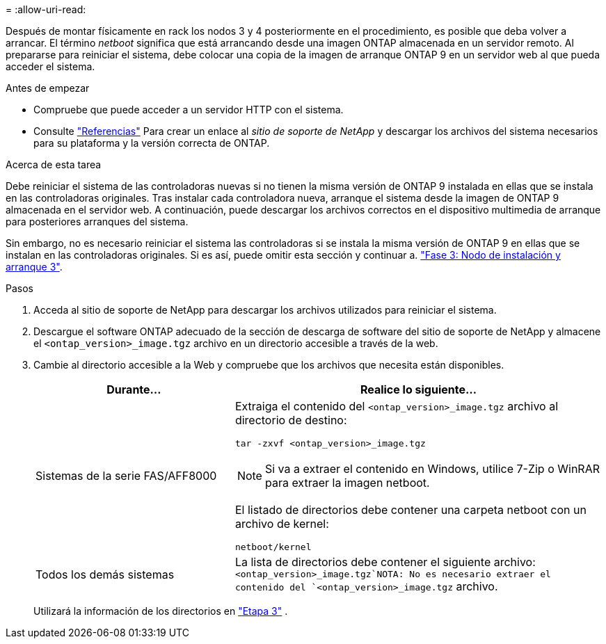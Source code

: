 = 
:allow-uri-read: 


Después de montar físicamente en rack los nodos 3 y 4 posteriormente en el procedimiento, es posible que deba volver a arrancar. El término _netboot_ significa que está arrancando desde una imagen ONTAP almacenada en un servidor remoto. Al prepararse para reiniciar el sistema, debe colocar una copia de la imagen de arranque ONTAP 9 en un servidor web al que pueda acceder el sistema.

.Antes de empezar
* Compruebe que puede acceder a un servidor HTTP con el sistema.
* Consulte link:other_references.html["Referencias"] Para crear un enlace al _sitio de soporte de NetApp_ y descargar los archivos del sistema necesarios para su plataforma y la versión correcta de ONTAP.


.Acerca de esta tarea
Debe reiniciar el sistema de las controladoras nuevas si no tienen la misma versión de ONTAP 9 instalada en ellas que se instala en las controladoras originales. Tras instalar cada controladora nueva, arranque el sistema desde la imagen de ONTAP 9 almacenada en el servidor web. A continuación, puede descargar los archivos correctos en el dispositivo multimedia de arranque para posteriores arranques del sistema.

Sin embargo, no es necesario reiniciar el sistema las controladoras si se instala la misma versión de ONTAP 9 en ellas que se instalan en las controladoras originales. Si es así, puede omitir esta sección y continuar a. link:install_boot_node3.html["Fase 3: Nodo de instalación y arranque 3"].

.Pasos
. [[man_netboot_Step1]]Acceda al sitio de soporte de NetApp para descargar los archivos utilizados para reiniciar el sistema.
. Descargue el software ONTAP adecuado de la sección de descarga de software del sitio de soporte de NetApp y almacene el `<ontap_version>_image.tgz` archivo en un directorio accesible a través de la web.
. Cambie al directorio accesible a la Web y compruebe que los archivos que necesita están disponibles.
+
[cols="35,65"]
|===
| Durante... | Realice lo siguiente... 


| Sistemas de la serie FAS/AFF8000  a| 
Extraiga el contenido del `<ontap_version>_image.tgz` archivo al directorio de destino:

`tar -zxvf <ontap_version>_image.tgz`


NOTE: Si va a extraer el contenido en Windows, utilice 7-Zip o WinRAR para extraer la imagen netboot.

El listado de directorios debe contener una carpeta netboot con un archivo de kernel:

`netboot/kernel`



| Todos los demás sistemas | La lista de directorios debe contener el siguiente archivo: `<ontap_version>_image.tgz`NOTA: No es necesario extraer el contenido del `<ontap_version>_image.tgz` archivo. 
|===
+
Utilizará la información de los directorios en link:install_boot_node3.html["Etapa 3"] .


